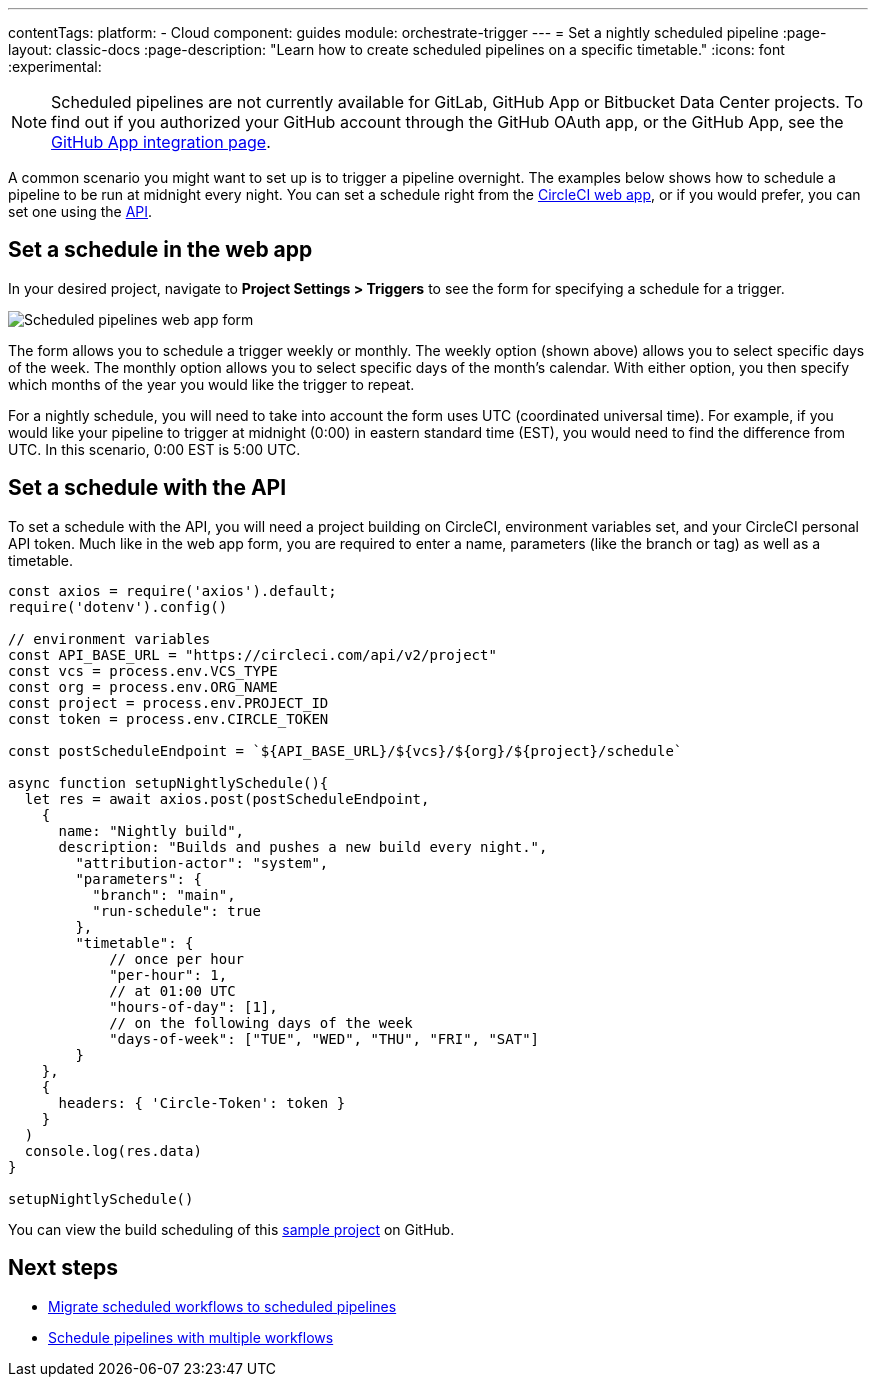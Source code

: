 ---
contentTags:
  platform:
  - Cloud
component: guides
module: orchestrate-trigger
---
= Set a nightly scheduled pipeline
:page-layout: classic-docs
:page-description: "Learn how to create scheduled pipelines on a specific timetable."
:icons: font
:experimental:

NOTE: Scheduled pipelines are not currently available for GitLab, GitHub App or Bitbucket Data Center projects. To find out if you authorized your GitHub account through the GitHub OAuth app, or the GitHub App, see the xref:github-apps-integration#[GitHub App integration page].

A common scenario you might want to set up is to trigger a pipeline overnight. The examples below shows how to schedule a pipeline to be run at midnight every night. You can set a schedule right from the link:https://app.circleci.com/[CircleCI web app], or if you would prefer, you can set one using the link:https://circleci.com/docs/api/v2/index.html[API].

[#set-a-in-the-web-app]
== Set a schedule in the web app

In your desired project, navigate to **Project Settings > Triggers** to see the form for specifying a schedule for a trigger.

image::pipelines-scheduled-trigger-form.png[Scheduled pipelines web app form]

The form allows you to schedule a trigger weekly or monthly. The weekly option (shown above) allows you to select specific days of the week. The monthly option allows you to select specific days of the month's calendar. With either option, you then specify which months of the year you would like the trigger to repeat.

For a nightly schedule, you will need to take into account the form uses UTC (coordinated universal time). For example, if you would like your pipeline to trigger at midnight (0:00) in eastern standard time (EST), you would need to find the difference from UTC. In this scenario, 0:00 EST is 5:00 UTC.

[#set-a-schedule-with-the-api]
== Set a schedule with the API

To set a schedule with the API, you will need a project building on CircleCI, environment variables set, and your CircleCI personal API token. Much like in the web app form, you are required to enter a name, parameters (like the branch or tag) as well as a timetable.

```javascript
const axios = require('axios').default;
require('dotenv').config()

// environment variables
const API_BASE_URL = "https://circleci.com/api/v2/project"
const vcs = process.env.VCS_TYPE
const org = process.env.ORG_NAME
const project = process.env.PROJECT_ID
const token = process.env.CIRCLE_TOKEN

const postScheduleEndpoint = `${API_BASE_URL}/${vcs}/${org}/${project}/schedule`

async function setupNightlySchedule(){
  let res = await axios.post(postScheduleEndpoint,
    {
      name: "Nightly build",
      description: "Builds and pushes a new build every night.",
        "attribution-actor": "system",
        "parameters": {
          "branch": "main",
          "run-schedule": true
        },
        "timetable": {
            // once per hour
            "per-hour": 1,
            // at 01:00 UTC
            "hours-of-day": [1],
            // on the following days of the week
            "days-of-week": ["TUE", "WED", "THU", "FRI", "SAT"]
        }
    },
    {
      headers: { 'Circle-Token': token }
    }
  )
  console.log(res.data)
}

setupNightlySchedule()
```

You can view the build scheduling of this link:https://github.com/zmarkan/Android-Espresso-ScrollableScroll/tree/main/build-scheduling[sample project] on GitHub.

[#next-steps]
== Next steps

- xref:migrate-scheduled-workflows-to-scheduled-pipelines.adoc[Migrate scheduled workflows to scheduled pipelines]
- xref:schedule-pipelines-with-multiple-workflows.adoc[Schedule pipelines with multiple workflows]
